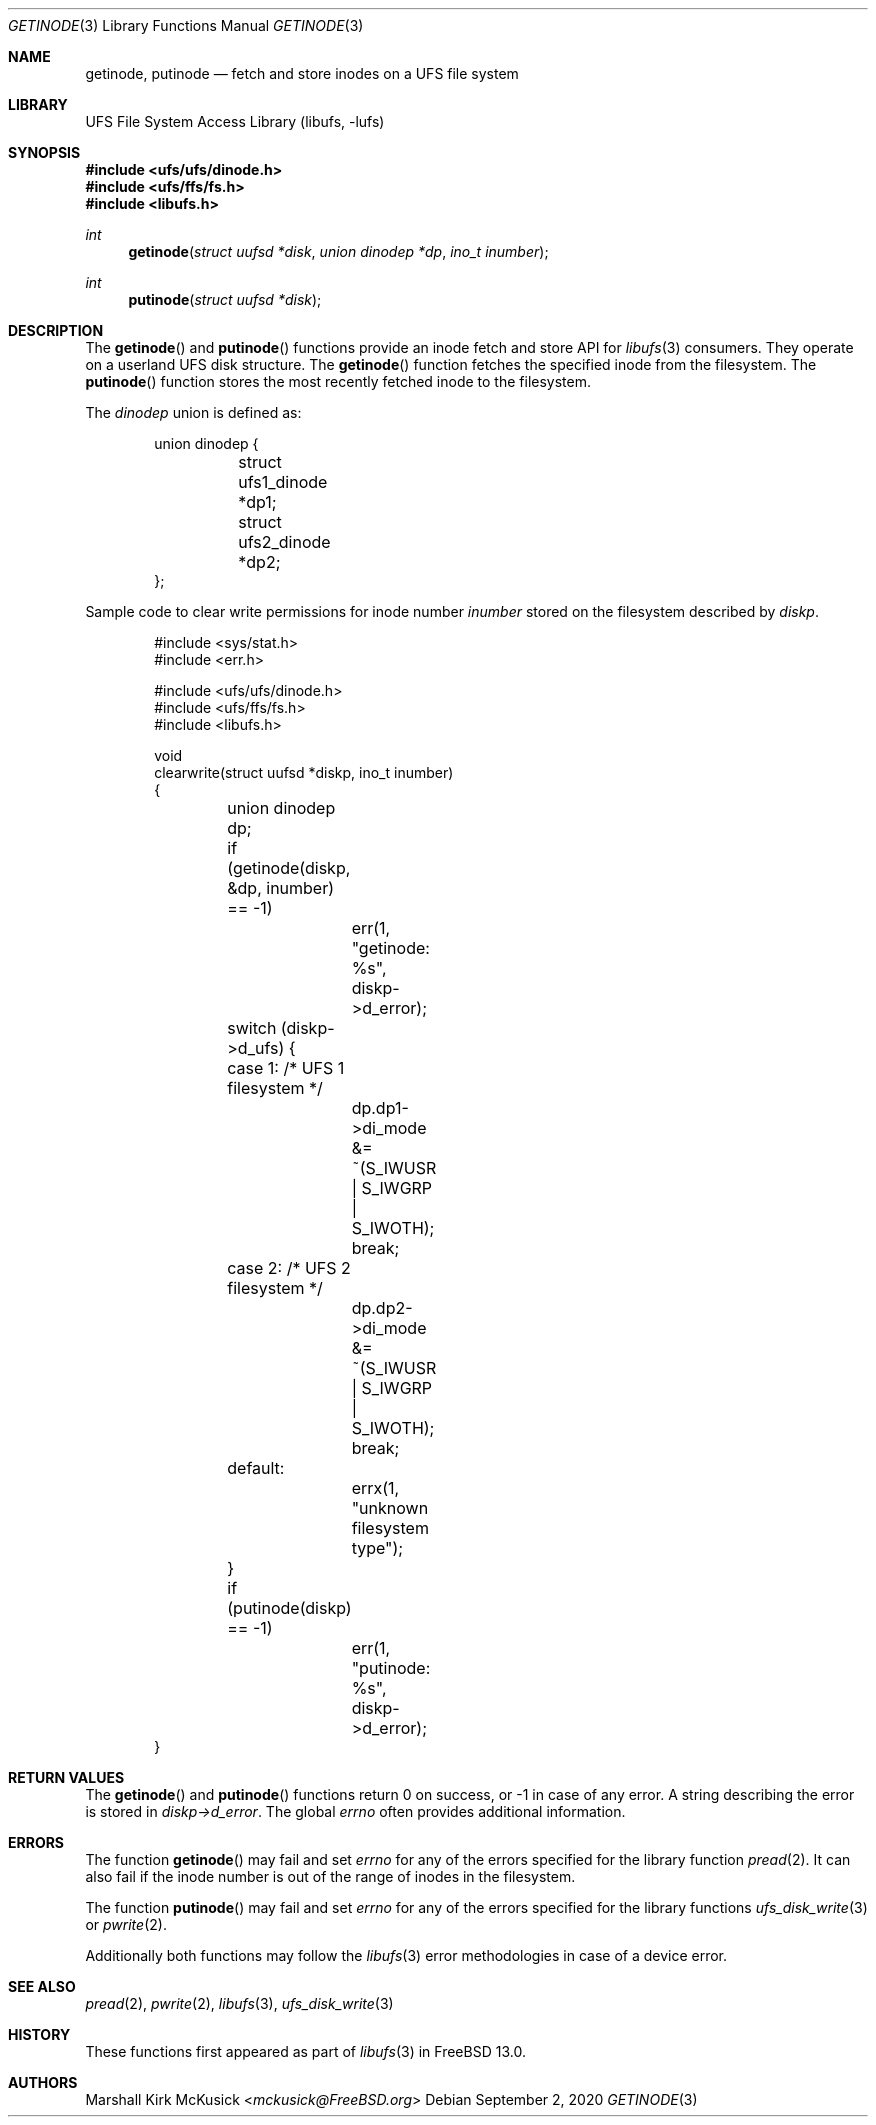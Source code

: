 .\" Author:	Marshall Kirk McKusick <mckusick@freebsd.org>
.\" Date:	January 19, 2018
.\" Description:
.\" 	Manual page for libufs functions:
.\"		getinode(3)
.\"		putinode(3)
.\"
.\" This file is in the public domain.
.\"
.\" $FreeBSD$
.\"
.Dd September 2, 2020
.Dt GETINODE 3
.Os
.Sh NAME
.Nm getinode , putinode
.Nd fetch and store inodes on a UFS file system
.Sh LIBRARY
.Lb libufs
.Sh SYNOPSIS
.In ufs/ufs/dinode.h
.In ufs/ffs/fs.h
.In libufs.h
.Ft int
.Fn getinode "struct uufsd *disk" "union dinodep *dp" "ino_t inumber"
.Ft int
.Fn putinode "struct uufsd *disk"
.Sh DESCRIPTION
The
.Fn getinode
and
.Fn putinode
functions provide an inode fetch and store API for
.Xr libufs 3
consumers.
They operate on a userland UFS disk structure.
The
.Fn getinode
function fetches the specified inode from the filesystem.
The
.Fn putinode
function stores the most recently fetched inode to the filesystem.
.Pp
The
.Va dinodep
union is defined as:
.Bd -literal -offset indent
union dinodep {
	struct ufs1_dinode *dp1;
	struct ufs2_dinode *dp2;
};
.Ed
.Pp
Sample code to clear write permissions for inode number
.Fa inumber
stored on the filesystem described by
.Fa diskp .
.Bd -literal -offset indent
#include <sys/stat.h>
#include <err.h>

#include <ufs/ufs/dinode.h>
#include <ufs/ffs/fs.h>
#include <libufs.h>

void
clearwrite(struct uufsd *diskp, ino_t inumber)
{
	union dinodep dp;

	if (getinode(diskp, &dp, inumber) == -1)
		err(1, "getinode: %s", diskp->d_error);
	switch (diskp->d_ufs) {
	case 1: /* UFS 1 filesystem */
		dp.dp1->di_mode &= ~(S_IWUSR | S_IWGRP | S_IWOTH);
		break;
	case 2: /* UFS 2 filesystem */
		dp.dp2->di_mode &= ~(S_IWUSR | S_IWGRP | S_IWOTH);
		break;
	default:
		errx(1, "unknown filesystem type");
	}
	if (putinode(diskp) == -1)
		err(1, "putinode: %s", diskp->d_error);
}
.Ed
.Sh RETURN VALUES
The
.Fn getinode
and
.Fn putinode
functions return 0 on success, or \-1 in case of any error.
A string describing the error is stored in
.Fa diskp->d_error .
The global
.Fa errno
often provides additional information.
.Sh ERRORS
The function
.Fn getinode
may fail and set
.Va errno
for any of the errors specified for the library function
.Xr pread 2 .
It can also fail if the inode number is out of the range of inodes
in the filesystem.
.Pp
The function
.Fn putinode
may fail and set
.Va errno
for any of the errors specified for the library functions
.Xr ufs_disk_write 3
or
.Xr pwrite 2 .
.Pp
Additionally both functions may follow the
.Xr libufs 3
error methodologies in case of a device error.
.Sh SEE ALSO
.Xr pread 2 ,
.Xr pwrite 2 ,
.Xr libufs 3 ,
.Xr ufs_disk_write 3
.Sh HISTORY
These functions first appeared as part of
.Xr libufs 3
in
.Fx 13.0 .
.Sh AUTHORS
.An Marshall Kirk McKusick Aq Mt mckusick@FreeBSD.org

